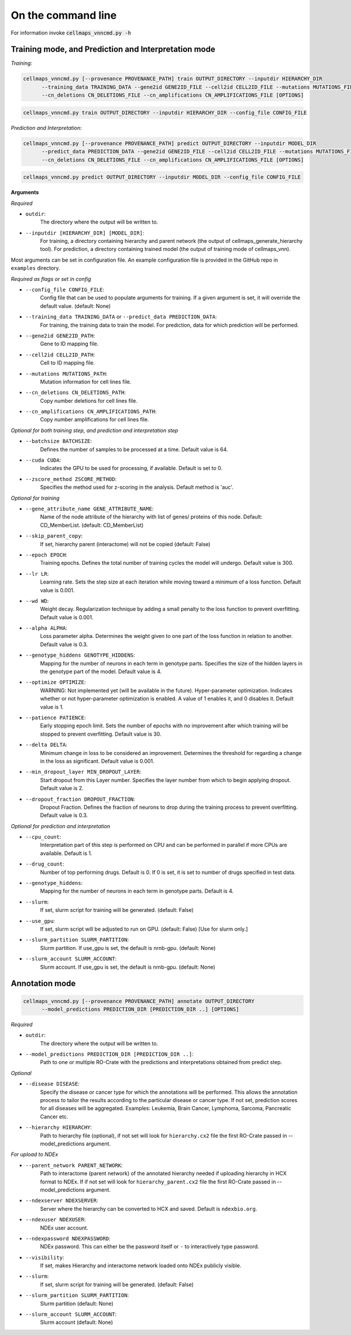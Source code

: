 On the command line
---------------------

For information invoke :code:`cellmaps_vnncmd.py -h`

Training mode, and Prediction and Interpretation mode
======================================================

*Training:*

.. code-block::

  cellmaps_vnncmd.py [--provenance PROVENANCE_PATH] train OUTPUT_DIRECTORY --inputdir HIERARCHY_DIR
        --training_data TRAINING_DATA --gene2id GENE2ID_FILE --cell2id CELL2ID_FILE --mutations MUTATIONS_FILE
        --cn_deletions CN_DELETIONS_FILE --cn_amplifications CN_AMPLIFICATIONS_FILE [OPTIONS]

.. code-block::

  cellmaps_vnncmd.py train OUTPUT_DIRECTORY --inputdir HIERARCHY_DIR --config_file CONFIG_FILE

*Prediction and Interpretation:*

.. code-block::

  cellmaps_vnncmd.py [--provenance PROVENANCE_PATH] predict OUTPUT_DIRECTORY --inputdir MODEL_DIR
        --predict_data PREDICTION_DATA --gene2id GENE2ID_FILE --cell2id CELL2ID_FILE --mutations MUTATIONS_FILE
        --cn_deletions CN_DELETIONS_FILE --cn_amplifications CN_AMPLIFICATIONS_FILE [OPTIONS]

.. code-block::

  cellmaps_vnncmd.py predict OUTPUT_DIRECTORY --inputdir MODEL_DIR --config_file CONFIG_FILE

**Arguments**

*Required*

- ``outdir``:
    The directory where the output will be written to.

- ``--inputdir [HIERARCHY_DIR] [MODEL_DIR]``:
    For training, a directory containing hierarchy and parent network (the output of cellmaps_generate_hierarchy tool).
    For prediction, a directory containing trained model (the output of training mode of cellmaps_vnn).

Most arguments can be set in configuration file. An example configuration file is provided in the GitHub repo
in ``examples`` directory.

*Required as flags or set in config*

- ``--config_file CONFIG_FILE``:
    Config file that can be used to populate arguments for training. If a given argument is set, it will override the default value. (default: None)

- ``--training_data TRAINING_DATA`` or ``--predict_data PREDICTION_DATA``:
    For training, the training data to train the model. For prediction, data for which prediction will be performed.

- ``--gene2id GENE2ID_PATH``:
    Gene to ID mapping file.

- ``--cell2id CELL2ID_PATH``:
    Cell to ID mapping file.

- ``--mutations MUTATIONS_PATH``:
    Mutation information for cell lines file.

- ``--cn_deletions CN_DELETIONS_PATH``:
    Copy number deletions for cell lines file.

- ``--cn_amplifications CN_AMPLIFICATIONS_PATH``:
    Copy number amplifications for cell lines file.

*Optional for both training step, and prediction and interpretation step*

- ``--batchsize BATCHSIZE``:
    Defines the number of samples to be processed at a time. Default value is 64.

- ``--cuda CUDA``:
     Indicates the GPU to be used for processing, if available. Default is set to 0.

- ``--zscore_method ZSCORE_METHOD``:
    Specifies the method used for z-scoring in the analysis. Default method is 'auc'.

*Optional for training*

- ``--gene_attribute_name GENE_ATTRIBUTE_NAME``:
    Name of the node attribute of the hierarchy with list of genes/ proteins of this node. Default: CD_MemberList. (default: CD_MemberList)

-  ``--skip_parent_copy``:
    If set, hierarchy parent (interactome) will not be copied (default: False)

- ``--epoch EPOCH``:
    Training epochs. Defines the total number of training cycles the model will undergo. Default value is 300.

- ``--lr LR``:
    Learning rate. Sets the step size at each iteration while moving toward a minimum of a loss function.
    Default value is 0.001.

- ``--wd WD``:
    Weight decay. Regularization technique by adding a small penalty to the loss function to prevent overfitting.
    Default value is 0.001.

- ``--alpha ALPHA``:
    Loss parameter alpha. Determines the weight given to one part of the loss function in relation to another.
    Default value is 0.3.

- ``--genotype_hiddens GENOTYPE_HIDDENS``:
    Mapping for the number of neurons in each term in genotype parts. Specifies the size of the hidden layers
    in the genotype part of the model. Default value is 4.

- ``--optimize OPTIMIZE``:
    WARNING: Not implemented yet (will be available in the future).
    Hyper-parameter optimization. Indicates whether or not hyper-parameter optimization is enabled.
    A value of 1 enables it, and 0 disables it. Default value is 1.

- ``--patience PATIENCE``:
    Early stopping epoch limit. Sets the number of epochs with no improvement after which training will be stopped
    to prevent overfitting. Default value is 30.

- ``--delta DELTA``:
    Minimum change in loss to be considered an improvement. Determines the threshold for regarding
    a change in the loss as significant. Default value is 0.001.

- ``--min_dropout_layer MIN_DROPOUT_LAYER``:
    Start dropout from this Layer number. Specifies the layer number from which to begin applying dropout.
    Default value is 2.

- ``--dropout_fraction DROPOUT_FRACTION``:
    Dropout Fraction. Defines the fraction of neurons to drop during the training process to prevent overfitting.
    Default value is 0.3.

*Optional for prediction and interpretation*

- ``--cpu_count``:
    Interpretation part of this step is performed on CPU and can be performed in parallel if more CPUs are available.
    Default is 1.

- ``--drug_count``:
    Number of top performing drugs. Default is 0. If 0 is set, it is set to number of drugs specified in test data.

- ``--genotype_hiddens``:
    Mapping for the number of neurons in each term in genotype parts. Default is 4.

- ``--slurm``:
    If set, slurm script for training will be generated. (default: False)

- ``--use_gpu``:
    If set, slurm script will be adjusted to run on GPU. (default: False) [Use for slurm only.]

- ``--slurm_partition SLURM_PARTITION``:
    Slurm partition. If use_gpu is set, the default is nrnb-gpu. (default: None)

- ``--slurm_account SLURM_ACCOUNT``:
    Slurm account. If use_gpu is set, the default is nrnb-gpu. (default: None)


Annotation mode
================

.. code-block::

  cellmaps_vnncmd.py [--provenance PROVENANCE_PATH] annotate OUTPUT_DIRECTORY
        --model_predictions PREDICTION_DIR [PREDICTION_DIR ..] [OPTIONS]

*Required*

- ``outdir``:
    The directory where the output will be written to.

- ``--model_predictions PREDICTION_DIR [PREDICTION_DIR ..]``:
    Path to one or multiple RO-Crate with the predictions and interpretations obtained from predict step.

*Optional*

- ``--disease DISEASE``:
    Specify the disease or cancer type for which the annotations will be performed. This allows the annotation process
    to tailor the results according to the particular disease or cancer type. If not set, prediction scores for
    all diseases will be aggregated. Examples: Leukemia, Brain Cancer, Lymphoma, Sarcoma, Pancreatic Cancer etc.

- ``--hierarchy HIERARCHY``:
    Path to hierarchy file (optional), if not set will look for ``hierarchy.cx2`` file the first RO-Crate passed
    in --model_predictions argument.

*For upload to NDEx*

- ``--parent_network PARENT_NETWORK``:
    Path to interactome (parent network) of the annotated hierarchy needed if uploading hierarchy in HCX format
    to NDEx. If if not set will look for ``hierarchy_parent.cx2`` file the first RO-Crate passed
    in --model_predictions argument.

- ``--ndexserver NDEXSERVER``:
    Server where the hierarchy can be converted to HCX and saved. Default is ``ndexbio.org``.

- ``--ndexuser NDEXUSER``:
    NDEx user account.

- ``--ndexpassword NDEXPASSWORD``:
    NDEx password. This can either be the password itself or ``-`` to interactively type password.

- ``--visibility``:
    If set, makes Hierarchy and interactome network loaded onto NDEx publicly visible.

- ``--slurm``:
    If set, slurm script for training will be generated. (default: False)

- ``--slurm_partition SLURM_PARTITION``:
    Slurm partition (default: None)

- ``--slurm_account SLURM_ACCOUNT``:
    Slurm account (default: None)
